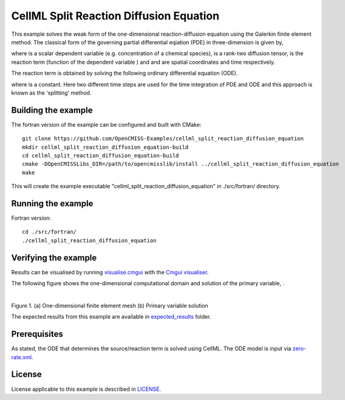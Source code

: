 ========================================
CellML Split Reaction Diffusion Equation
========================================

This example solves the weak form of the one-dimensional reaction-diffusion equation using the Galerkin finite element method. The classical form of the governing partial differential eqiation (PDE) in three-dimension is given by,  

|3d_reaction_diffusion_equation|

where |u| is a scalar dependent variable (e.g. concentration of a chemical species), |conductivity_tensor| is a rank-two diffusion tensor, |R| is the reaction term (function of the dependent variable |u|) and |x| and |t| are spatial coordinates and time respectively.

The reaction term is obtained by solving the following ordinary differential equation (ODE).

|rate_equation|

where |a| is a constant. Here two different time steps are used for the time integration of PDE and ODE and this approach is known as the 'splitting' method. 


.. |3d_reaction_diffusion_equation| image:: ./docs/images/3d_reaction_diffusion_equation.svg
   :align: middle

.. |u| image:: ./docs/images/u.svg
   :align: bottom

.. |conductivity_tensor| image:: ./docs/images/conductivity_tensor.svg
   :align: bottom

.. |R| image:: ./docs/images/r.svg
   :align: bottom

.. |x| image:: ./docs/images/x.svg
   :align: bottom
   
.. |t| image:: ./docs/images/t.svg
   :align: bottom   
   
.. |rate_equation| image:: ./docs/images/rate_equation.svg
   :align: middle   
   
.. |a| image:: ./docs/images/a.svg
   :align: bottom
   

Building the example
====================

The fortran version of the example can be configured and built with CMake::

  git clone https://github.com/OpenCMISS-Examples/cellml_split_reaction_diffusion_equation
  mkdir cellml_split_reaction_diffusion_equation-build
  cd cellml_split_reaction_diffusion_equation-build
  cmake -DOpenCMISSLibs_DIR=/path/to/opencmisslib/install ../cellml_split_reaction_diffusion_equation
  make

This will create the example executable "cellml_split_reaction_diffusion_equation" in ./src/fortran/ directory.

Running the example
===================

Fortran version::

  cd ./src/fortran/
  ./cellml_split_reaction_diffusion_equation

Verifying the example
=====================

Results can be visualised by running `visualise.cmgui <./src/fortran/visualise.cmgui>`_ with the `Cmgui visualiser <http://physiomeproject.org/software/opencmiss/cmgui/download>`_.

The following figure shows the one-dimensional computational domain and solution of the primary variable, |u|.

.. |figure1a| image:: ./docs/images/mesh.svg
   :width: 275
   :scale: 125

.. |figure1b| image:: ./docs/images/solution_u.svg
   :width: 275
   :scale: 125
   
|figure1a|  |figure1b|   

Figure 1. (a) One-dimensional finite element mesh (b) Primary variable solution

The expected results from this example are available in `expected_results <./src/fortran/expected_results>`_ folder.  

Prerequisites
=============

As stated, the ODE that determines the source/reaction term is solved using CellML. The ODE model is input via `zero-rate.xml <./src/fortran/zero-rate.xml>`_.

License
=======

License applicable to this example is described in `LICENSE <./LICENSE>`_.


